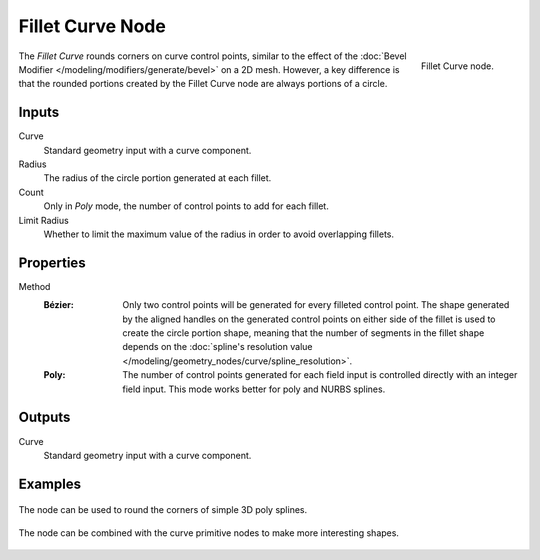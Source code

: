 .. index:: Geometry Nodes; Fillet Curve
.. _bpy.types.GeometryNodeFilletCurve:

*****************
Fillet Curve Node
*****************

.. figure:: /images/modeling_geometry-nodes_curve_fillet-curve_node.png
   :align: right

   Fillet Curve node.

The *Fillet Curve* rounds corners on curve control points, similar to the effect of
the :doc:`Bevel Modifier </modeling/modifiers/generate/bevel>` on a 2D mesh.
However, a key difference is that the rounded portions created by the Fillet Curve node
are always portions of a circle.


Inputs
======

Curve
   Standard geometry input with a curve component.

Radius
   The radius of the circle portion generated at each fillet.

Count
   Only in *Poly* mode, the number of control points to add for each fillet.

Limit Radius
   Whether to limit the maximum value of the radius in order to avoid overlapping fillets.


Properties
==========

Method
   :Bézier:
      Only two control points will be generated for every filleted control point. The shape generated
      by the aligned handles on the generated control points on either side of the fillet is used to
      create the circle portion shape, meaning that the number of segments in the fillet shape depends on
      the :doc:`spline's resolution value </modeling/geometry_nodes/curve/spline_resolution>`.
   :Poly:
      The number of control points generated for each field
      input is controlled directly with an integer field input.
      This mode works better for poly and NURBS splines.


Outputs
=======

Curve
   Standard geometry input with a curve component.


Examples
========

.. figure:: /images/modeling_geometry-nodes_curve_fillet-curve_example_1.png
   :align: center

   The node can be used to round the corners of simple 3D poly splines.

.. figure:: /images/modeling_geometry-nodes_curve_fillet-curve_example_2.png
   :align: center

   The node can be combined with the curve primitive nodes to make more interesting shapes.

